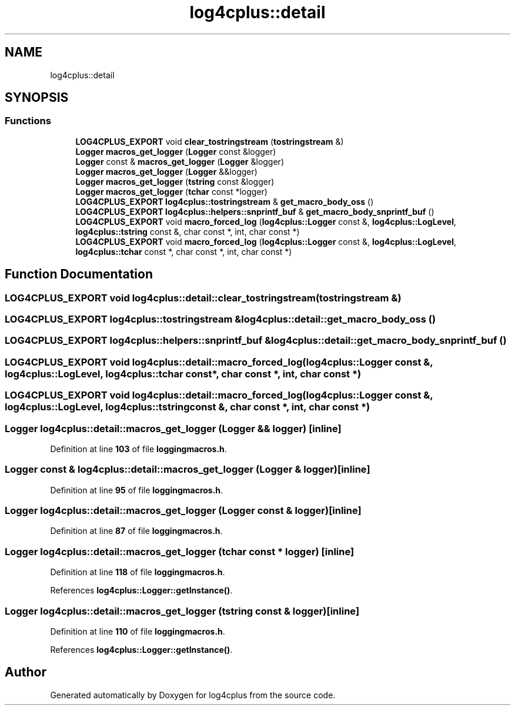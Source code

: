 .TH "log4cplus::detail" 3 "Fri Sep 20 2024" "Version 2.1.0" "log4cplus" \" -*- nroff -*-
.ad l
.nh
.SH NAME
log4cplus::detail
.SH SYNOPSIS
.br
.PP
.SS "Functions"

.in +1c
.ti -1c
.RI "\fBLOG4CPLUS_EXPORT\fP void \fBclear_tostringstream\fP (\fBtostringstream\fP &)"
.br
.ti -1c
.RI "\fBLogger\fP \fBmacros_get_logger\fP (\fBLogger\fP const &logger)"
.br
.ti -1c
.RI "\fBLogger\fP const & \fBmacros_get_logger\fP (\fBLogger\fP &logger)"
.br
.ti -1c
.RI "\fBLogger\fP \fBmacros_get_logger\fP (\fBLogger\fP &&logger)"
.br
.ti -1c
.RI "\fBLogger\fP \fBmacros_get_logger\fP (\fBtstring\fP const &logger)"
.br
.ti -1c
.RI "\fBLogger\fP \fBmacros_get_logger\fP (\fBtchar\fP const *logger)"
.br
.ti -1c
.RI "\fBLOG4CPLUS_EXPORT\fP \fBlog4cplus::tostringstream\fP & \fBget_macro_body_oss\fP ()"
.br
.ti -1c
.RI "\fBLOG4CPLUS_EXPORT\fP \fBlog4cplus::helpers::snprintf_buf\fP & \fBget_macro_body_snprintf_buf\fP ()"
.br
.ti -1c
.RI "\fBLOG4CPLUS_EXPORT\fP void \fBmacro_forced_log\fP (\fBlog4cplus::Logger\fP const &, \fBlog4cplus::LogLevel\fP, \fBlog4cplus::tstring\fP const &, char const *, int, char const *)"
.br
.ti -1c
.RI "\fBLOG4CPLUS_EXPORT\fP void \fBmacro_forced_log\fP (\fBlog4cplus::Logger\fP const &, \fBlog4cplus::LogLevel\fP, \fBlog4cplus::tchar\fP const *, char const *, int, char const *)"
.br
.in -1c
.SH "Function Documentation"
.PP 
.SS "\fBLOG4CPLUS_EXPORT\fP void log4cplus::detail::clear_tostringstream (\fBtostringstream\fP &)"

.SS "\fBLOG4CPLUS_EXPORT\fP \fBlog4cplus::tostringstream\fP & log4cplus::detail::get_macro_body_oss ()"

.SS "\fBLOG4CPLUS_EXPORT\fP \fBlog4cplus::helpers::snprintf_buf\fP & log4cplus::detail::get_macro_body_snprintf_buf ()"

.SS "\fBLOG4CPLUS_EXPORT\fP void log4cplus::detail::macro_forced_log (\fBlog4cplus::Logger\fP const &, \fBlog4cplus::LogLevel\fP, \fBlog4cplus::tchar\fP const *, char const *, int, char const *)"

.SS "\fBLOG4CPLUS_EXPORT\fP void log4cplus::detail::macro_forced_log (\fBlog4cplus::Logger\fP const &, \fBlog4cplus::LogLevel\fP, \fBlog4cplus::tstring\fP const &, char const *, int, char const *)"

.SS "\fBLogger\fP log4cplus::detail::macros_get_logger (\fBLogger\fP && logger)\fC [inline]\fP"

.PP
Definition at line \fB103\fP of file \fBloggingmacros\&.h\fP\&.
.SS "\fBLogger\fP const  & log4cplus::detail::macros_get_logger (\fBLogger\fP & logger)\fC [inline]\fP"

.PP
Definition at line \fB95\fP of file \fBloggingmacros\&.h\fP\&.
.SS "\fBLogger\fP log4cplus::detail::macros_get_logger (\fBLogger\fP const & logger)\fC [inline]\fP"

.PP
Definition at line \fB87\fP of file \fBloggingmacros\&.h\fP\&.
.SS "\fBLogger\fP log4cplus::detail::macros_get_logger (\fBtchar\fP const * logger)\fC [inline]\fP"

.PP
Definition at line \fB118\fP of file \fBloggingmacros\&.h\fP\&.
.PP
References \fBlog4cplus::Logger::getInstance()\fP\&.
.SS "\fBLogger\fP log4cplus::detail::macros_get_logger (\fBtstring\fP const & logger)\fC [inline]\fP"

.PP
Definition at line \fB110\fP of file \fBloggingmacros\&.h\fP\&.
.PP
References \fBlog4cplus::Logger::getInstance()\fP\&.
.SH "Author"
.PP 
Generated automatically by Doxygen for log4cplus from the source code\&.
